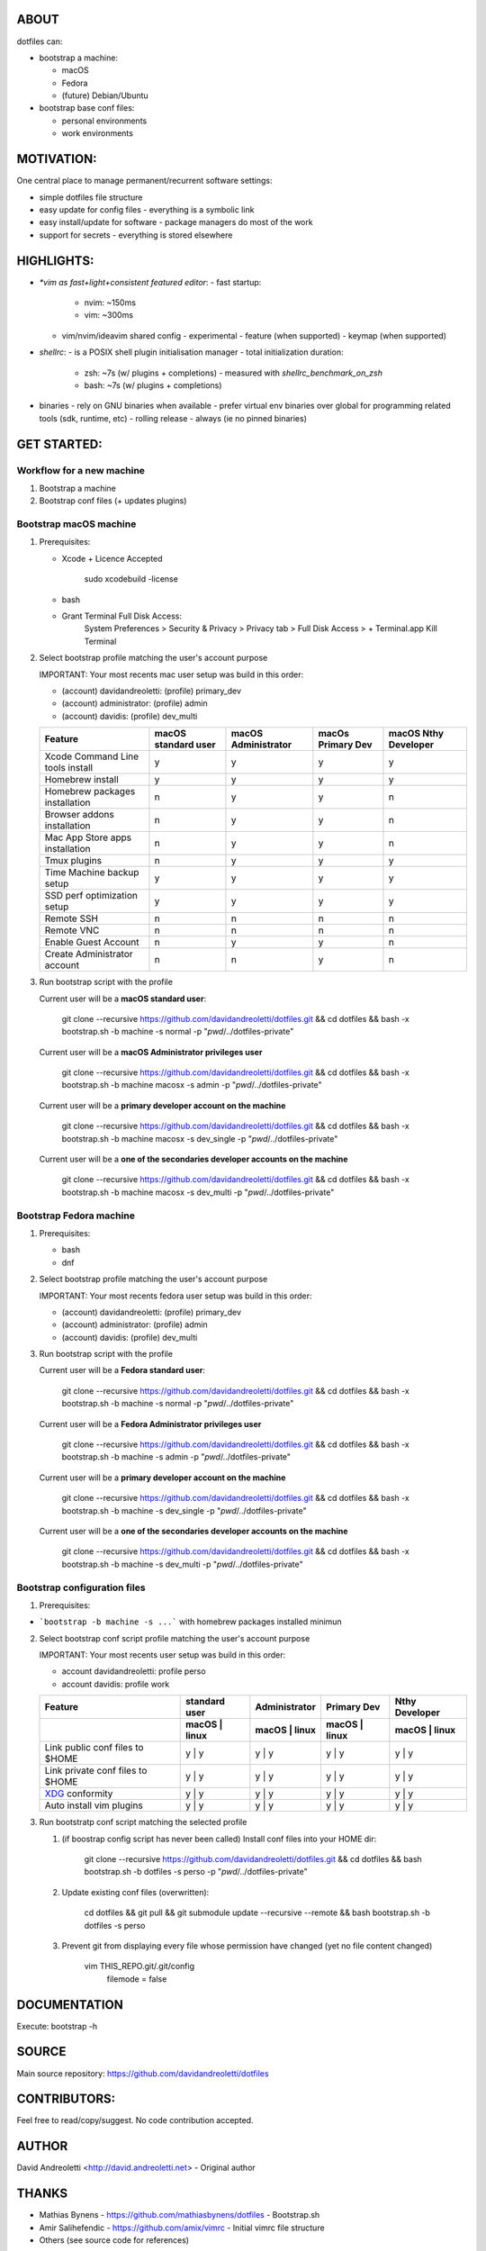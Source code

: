ABOUT
=====

dotfiles can:

- bootstrap a machine:

  - macOS
  - Fedora
  - (future) Debian/Ubuntu

- bootstrap base conf files:

  - personal environments
  - work environments

MOTIVATION:
===========

One central place to manage permanent/recurrent software settings:

- simple dotfiles file structure
- easy update for config files
  - everything is a symbolic link
- easy install/update for software
  - package managers do most of the work
- support for secrets
  - everything is stored elsewhere

HIGHLIGHTS:
===========

- `*vim as fast+light+consistent featured editor`:
  - fast startup:
    - nvim: ~150ms
    -  vim: ~300ms
  - vim/nvim/ideavim shared config - experimental
    - feature (when supported)
    - keymap (when supported)
- `shellrc`:
  - is a POSIX shell plugin initialisation manager
  - total initialization duration:
    - zsh:  ~7s (w/ plugins + completions)
      - measured with `shellrc_benchmark_on_zsh`
    - bash: ~7s (w/ plugins + completions)
- binaries
  - rely on GNU binaries when available
  - prefer virtual env binaries over global for programming related tools (sdk, runtime, etc)
  - rolling release - always (ie no pinned binaries)

GET STARTED:
=============

Workflow for a new machine
---------------------------

1. Bootstrap a machine
2. Bootstrap conf files (+ updates plugins)

Bootstrap macOS machine
-------------------------

1. Prerequisites:

   - Xcode + Licence Accepted

       sudo xcodebuild -license

   - bash
   - Grant Terminal Full Disk Access:
       System Preferences > Security & Privacy > Privacy tab > Full Disk Access >  + Terminal.app
       Kill Terminal

2. Select bootstrap profile matching the user's account purpose

   IMPORTANT: Your most recents mac user setup was build in this order:

   - (account) davidandreoletti: (profile) primary_dev
   - (account) administrator:    (profile) admin
   - (account) davidis:          (profile) dev_multi

   +----------------------------------+----------------------+----------------------+--------------------+-----------------------+
   | Feature                          | macOS standard user  | macOS Administrator  | macOs Primary Dev  | macOS Nthy Developer  |
   +==================================+======================+======================+====================+=======================+
   | Xcode Command Line tools install | y                    | y                    | y                  | y                     |
   +----------------------------------+----------------------+----------------------+--------------------+-----------------------+
   | Homebrew install                 | y                    | y                    | y                  | y                     |
   +----------------------------------+----------------------+----------------------+--------------------+-----------------------+
   | Homebrew packages installation   | n                    | y                    | y                  | n                     |
   +----------------------------------+----------------------+----------------------+--------------------+-----------------------+
   | Browser addons installation      | n                    | y                    | y                  | n                     |
   +----------------------------------+----------------------+----------------------+--------------------+-----------------------+
   | Mac App Store apps installation  | n                    | y                    | y                  | n                     |
   +----------------------------------+----------------------+----------------------+--------------------+-----------------------+
   | Tmux plugins                     | n                    | y                    | y                  | y                     |
   +----------------------------------+----------------------+----------------------+--------------------+-----------------------+
   | Time Machine backup setup        | y                    | y                    | y                  | y                     |
   +----------------------------------+----------------------+----------------------+--------------------+-----------------------+
   | SSD perf optimization setup      | y                    | y                    | y                  | y                     |
   +----------------------------------+----------------------+----------------------+--------------------+-----------------------+
   | Remote SSH                       | n                    | n                    | n                  | n                     |
   +----------------------------------+----------------------+----------------------+--------------------+-----------------------+
   | Remote VNC                       | n                    | n                    | n                  | n                     |
   +----------------------------------+----------------------+----------------------+--------------------+-----------------------+
   | Enable Guest Account             | n                    | y                    | y                  | n                     |
   +----------------------------------+----------------------+----------------------+--------------------+-----------------------+
   | Create Administrator account     | n                    | n                    | y                  | n                     |
   +----------------------------------+----------------------+----------------------+--------------------+-----------------------+


3. Run bootstrap script with the profile

   Current user will be a **macOS standard user**:

       git clone --recursive https://github.com/davidandreoletti/dotfiles.git && cd dotfiles && bash -x bootstrap.sh -b machine -s normal -p "`pwd`/../dotfiles-private"

   Current user will be a **macOS Administrator privileges user**

       git clone --recursive https://github.com/davidandreoletti/dotfiles.git && cd dotfiles && bash -x bootstrap.sh -b machine macosx -s admin -p "`pwd`/../dotfiles-private"

   Current user will be a  **primary developer account on the machine**

       git clone --recursive https://github.com/davidandreoletti/dotfiles.git && cd dotfiles && bash -x bootstrap.sh -b machine macosx -s dev_single -p "`pwd`/../dotfiles-private"

   Current user will be a  **one of the secondaries developer accounts on the machine**

       git clone --recursive https://github.com/davidandreoletti/dotfiles.git && cd dotfiles && bash -x bootstrap.sh -b machine macosx -s dev_multi -p "`pwd`/../dotfiles-private"


Bootstrap Fedora machine
-------------------------

1. Prerequisites:

   - bash
   - dnf

2. Select bootstrap profile matching the user's account purpose

   IMPORTANT: Your most recents fedora user setup was build in this order:

   - (account) davidandreoletti: (profile) primary_dev
   - (account) administrator:    (profile) admin
   - (account) davidis:          (profile) dev_multi


   +----------------------------------+----------------------+----------------------+--------------------+-----------------------+
   | Feature                          | Fedora standard user | Fedora Administrator | Fedora Primary Dev | Fedora Nthy Developer  |
   +==================================+======================+======================+====================+=======================+
   | Homebrew install                 | y                    | y                    | y                  | y                     |
   +----------------------------------+----------------------+----------------------+--------------------+-----------------------+
   | Homebrew packages installation   | n                    | y                    | y                  | n                     |
   +----------------------------------+----------------------+----------------------+--------------------+-----------------------+
   | Browser addons installation      | n                    | y                    | y                  | n                     |
   +----------------------------------+----------------------+----------------------+--------------------+-----------------------+
   | Tmux plugins                     | n                    | y                    | y                  | y                     |
   +----------------------------------+----------------------+----------------------+--------------------+-----------------------+
   | Enable Guest Account             | n                    | y                    | y                  | n                     |
   +----------------------------------+----------------------+----------------------+--------------------+-----------------------+
   | Create Administrator account     | n                    | n                    | y                  | n                     |
   +----------------------------------+----------------------+----------------------+--------------------+-----------------------+


3. Run bootstrap script with the profile

   Current user will be a **Fedora standard user**:

       git clone --recursive https://github.com/davidandreoletti/dotfiles.git && cd dotfiles && bash -x bootstrap.sh -b machine -s normal -p "`pwd`/../dotfiles-private"

   Current user will be a **Fedora Administrator privileges user**

       git clone --recursive https://github.com/davidandreoletti/dotfiles.git && cd dotfiles && bash -x bootstrap.sh -b machine -s admin -p "`pwd`/../dotfiles-private"

   Current user will be a  **primary developer account on the machine**

       git clone --recursive https://github.com/davidandreoletti/dotfiles.git && cd dotfiles && bash -x bootstrap.sh -b machine -s dev_single -p "`pwd`/../dotfiles-private"

   Current user will be a  **one of the secondaries developer accounts on the machine**

       git clone --recursive https://github.com/davidandreoletti/dotfiles.git && cd dotfiles && bash -x bootstrap.sh -b machine -s dev_multi -p "`pwd`/../dotfiles-private"



Bootstrap configuration files
---------------------------------

1. Prerequisites:

- ```bootstrap -b machine -s ...``` with homebrew packages installed minimun

2. Select bootstrap conf script profile matching the user's account purpose

   IMPORTANT: Your most recents user setup was build in this order:

   - account davidandreoletti: profile perso
   - account davidis:          profile work

   +----------------------------------+----------------------+----------------------+--------------------+-----------------------+
   | Feature                          |     standard user    |     Administrator    |      Primary Dev   |      Nthy Developer   |
   +----------------------------------+----------------------+----------------------+--------------------+-----------------------+
   |                                  | macOS     | linux    | macOS     | linux    | macOS     | linux  | macOS     | linux     |
   +==================================+======================+======================+====================+=======================+
   | Link public conf files to $HOME  | y         | y        | y         | y        | y         | y      | y         | y         |
   +----------------------------------+----------------------+----------------------+--------------------+-----------------------+
   | Link private conf files to $HOME | y         | y        | y         | y        | y         | y      | y         | y         |
   +----------------------------------+----------------------+----------------------+--------------------+-----------------------+
   | XDG_ conformity                  | y         | y        | y         | y        | y         | y      | y         | y         |
   +----------------------------------+----------------------+----------------------+--------------------+-----------------------+
   | Auto install vim plugins         | y         | y        | y         | y        | y         | y      | y         | y         |
   +----------------------------------+----------------------+----------------------+--------------------+-----------------------+


   .. _XDG: https://practical.li/blog/posts/adopt-FreeDesktop.org-XDG-standard-for-configuration-files/

3. Run bootstratp conf script matching the selected profile

   #. (if boostrap config script has never been called) Install conf files into your HOME dir:

       git clone --recursive https://github.com/davidandreoletti/dotfiles.git && cd dotfiles && bash bootstrap.sh -b dotfiles -s perso -p "`pwd`/../dotfiles-private"

   #. Update existing conf files (overwritten):

       cd dotfiles && git pull && git submodule update --recursive --remote && bash bootstrap.sh -b dotfiles -s perso

   #. Prevent git from displaying every file whose permission have changed (yet no file content changed)

       vim THIS_REPO.git/.git/config
         filemode = false


DOCUMENTATION
=============

Execute: bootstrap -h

SOURCE
======

Main source repository: https://github.com/davidandreoletti/dotfiles


CONTRIBUTORS:
=============

Feel free to read/copy/suggest.
No code contribution accepted.

AUTHOR
======

David Andreoletti <http://david.andreoletti.net> - Original author

THANKS
======

- Mathias Bynens - https://github.com/mathiasbynens/dotfiles - Bootstrap.sh
- Amir Salihefendic - https://github.com/amix/vimrc - Initial vimrc file structure
- Others (see source code for references)
